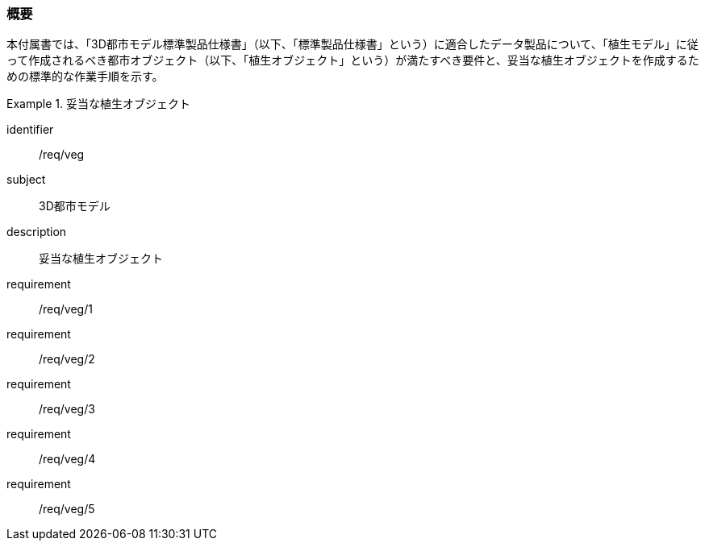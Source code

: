 [[tocR_01]]
=== 概要

本付属書では、「3D都市モデル標準製品仕様書」（以下、「標準製品仕様書」という）に適合したデータ製品について、「植生モデル」に従って作成されるべき都市オブジェクト（以下、「植生オブジェクト」という）が満たすべき要件と、妥当な植生オブジェクトを作成するための標準的な作業手順を示す。

[requirements_class]
.妥当な植生オブジェクト
====
[%metadata]
identifier:: /req/veg
subject:: 3D都市モデル
description:: 妥当な植生オブジェクト
requirement:: /req/veg/1
requirement:: /req/veg/2
requirement:: /req/veg/3
requirement:: /req/veg/4
requirement:: /req/veg/5
====
